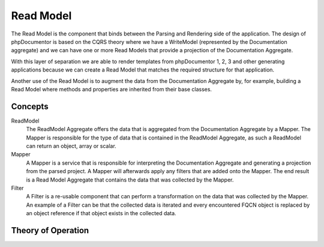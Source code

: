 Read Model
==========

The Read Model is the component that binds between the Parsing and Rendering side of the application. The design of
phpDocumentor is based on the CQRS theory where we have a WriteModel (represented by the Documentation aggregate) and
we can have one or more Read Models that provide a projection of the Documentation Aggregate.

With this layer of separation we are able to render templates from phpDocumentor 1, 2, 3 and other generating
applications because we can create a Read Model that matches the required structure for that application.

Another use of the Read Model is to augment the data from the Documentation Aggregate by, for example, building a
Read Model where methods and properties are inherited from their base classes.

Concepts
--------

ReadModel
    The ReadModel Aggregate offers the data that is aggregated from the Documentation Aggregate by a Mapper. The Mapper
    is responsible for the type of data that is contained in the ReadModel Aggregate, as such a ReadModel can return an
    object, array or scalar.

Mapper
    A Mapper is a service that is responsible for interpreting the Documentation Aggregate and generating a projection
    from the parsed project. A Mapper will afterwards apply any filters that are added onto the Mapper. The end result
    is a Read Model Aggregate that contains the data that was collected by the Mapper.

Filter
    A Filter is a re-usable component that can perform a transformation on the data that was collected by the Mapper.
    An example of a Filter can be that the collected data is iterated and every encountered FQCN object is replaced
    by an object reference if that object exists in the collected data.

Theory of Operation
-------------------

